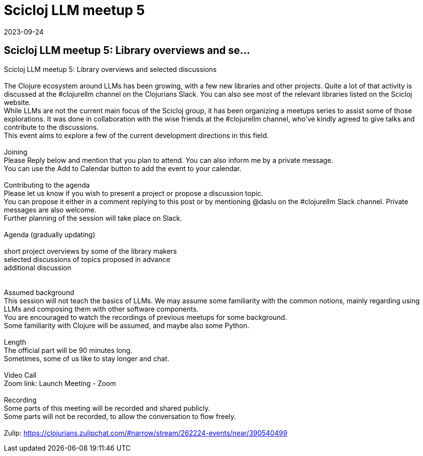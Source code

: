 = Scicloj LLM meetup 5
2023-09-24
:jbake-type: event
:jbake-edition: 
:jbake-link: https://clojureverse.org/t/scicloj-llm-meetup-5-library-overviews-and-selected-discussions/10313
:jbake-location: online
:jbake-start: 2023-09-24
:jbake-end: 2023-09-24

== Scicloj LLM meetup 5: Library overviews and se...

Scicloj LLM meetup 5: Library overviews and selected discussions +
 +
The Clojure ecosystem around LLMs has been growing, with a few new libraries and other projects. Quite a lot of that activity is discussed at the #clojurellm channel on the Clojurians Slack. You can also see most of the relevant libraries listed on the Scicloj website. +
While LLMs are not the current main focus of the Scicloj group, it has been organizing a meetups series to assist some of those explorations. It was done in collaboration with the wise friends at the #clojurellm channel, who&rsquo;ve kindly agreed to give talks and contribute to the discussions. +
This event aims to explore a few of the current development directions in this field. +
 +
Joining +
Please Reply below and mention that you plan to attend. You can also inform me by a private message. +
You can use the Add to Calendar button to add the event to your calendar. +
 +
Contributing to the agenda +
Please let us know if you wish to present a project or propose a discussion topic. +
You can propose it either in a comment replying to this post or by mentioning @daslu on the #clojurellm Slack channel. Private messages are also welcome. +
Further planning of the session will take place on Slack. +
 +
Agenda (gradually updating) +
 +
short project overviews by some of the library makers +
selected discussions of topics proposed in advance +
additional discussion +
 +
 +
Assumed background +
This session will not teach the basics of LLMs. We may assume some familiarity with the common notions, mainly regarding using LLMs and composing them with other software components. +
You are encouraged to watch the recordings of previous meetups for some background. +
Some familiarity with Clojure will be assumed, and maybe also some Python. +
 +
Length +
The official part will be 90 minutes long. +
Sometimes, some of us like to stay longer and chat. +
 +
Video Call +
Zoom link: Launch Meeting - Zoom +
 +
Recording +
Some parts of this meeting will be recorded and shared publicly. +
Some parts will not be recorded, to allow the conversation to flow freely. +
 +
Zulip: https://clojurians.zulipchat.com/#narrow/stream/262224-events/near/390540499 +

